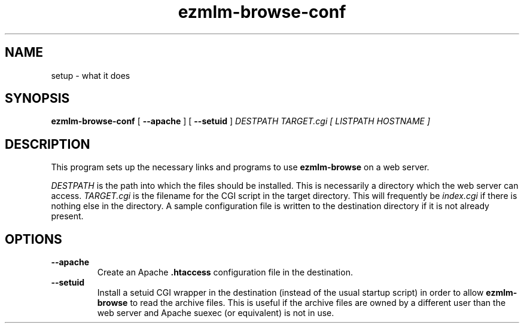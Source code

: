 .TH ezmlm-browse-conf 1
.SH NAME
setup \- what it does
.SH SYNOPSIS
.B ezmlm-browse-conf
[
.B \-\-apache
] [
.B \-\-setuid
]
.I DESTPATH TARGET.cgi [ LISTPATH HOSTNAME ]
.SH DESCRIPTION
This program sets up the necessary links and programs to use
.B ezmlm-browse
on a web server.
.P
.I DESTPATH
is the path into which the files should be installed.  This is
necessarily a directory which the web server can access.
.I TARGET.cgi
is the filename for the CGI script in the target directory.  This will
frequently be
.I index.cgi
if there is nothing else in the directory.  A sample configuration file
is written to the destination directory if it is not already present.
.SH OPTIONS
.TP
.B \-\-apache
Create an Apache
.B .htaccess
configuration file in the destination.
.TP
.B \-\-setuid
Install a setuid CGI wrapper in the destination (instead of the usual
startup script) in order to allow
.B ezmlm-browse
to read the archive files.  This is useful if the archive files are
owned by a different user than the web server and Apache suexec (or
equivalent) is not in use.
